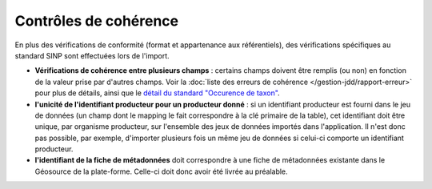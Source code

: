 .. cohérence

Contrôles de cohérence
======================

En plus des vérifications de conformité (format et appartenance aux référentiels), des vérifications spécifiques
au standard SINP sont effectuées lors de l'import.

* **Vérifications de cohérence entre plusieurs champs** : certains champs doivent être remplis
  (ou non) en fonction de la valeur prise par d'autres champs.
  Voir la :doc:`liste des erreurs de cohérence </gestion-jdd/rapport-erreur>` pour plus de détails, ainsi que le
  `détail du standard "Occurence de taxon" <http://standards-sinp.mnhn.fr/wp-content/uploads/sites/16/versionhtml/OccTax_v1_2_1/>`_.

* **l'unicité de l'identifiant producteur pour un producteur donné** : si un identifiant producteur est
  fourni dans le jeu de données (un champ dont le mapping le fait correspondre à la clé primaire de la table), cet identifiant
  doit être unique, par organisme producteur, sur l'ensemble des jeux de données importés dans l'application.
  Il n'est donc pas possible, par exemple, d'importer plusieurs fois un même jeu de données si celui-ci comporte un
  identifiant producteur.

* **l'identifiant de la fiche de métadonnées** doit correspondre à une fiche de métadonnées existante dans le Géosource de la plate-forme.
  Celle-ci doit donc avoir été livrée au préalable.
